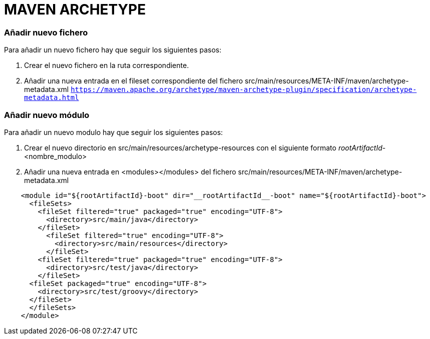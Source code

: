 = MAVEN ARCHETYPE
   
=== Añadir nuevo fichero
Para añadir un nuevo fichero hay que seguir los siguientes pasos:

1. Crear el nuevo fichero en la ruta correspondiente.
2. Añadir una nueva entrada en el fileset correspondiente del fichero src/main/resources/META-INF/maven/archetype-metadata.xml
   ``https://maven.apache.org/archetype/maven-archetype-plugin/specification/archetype-metadata.html``

=== Añadir nuevo módulo
Para añadir un nuevo modulo hay que seguir los siguientes pasos:

1. Crear el nuevo directorio en src/main/resources/archetype-resources con el siguiente formato __rootArtifactId__-<nombre_modulo>
2. Añadir una nueva entrada en <modules></modules> del fichero src/main/resources/META-INF/maven/archetype-metadata.xml
----
    <module id="${rootArtifactId}-boot" dir="__rootArtifactId__-boot" name="${rootArtifactId}-boot">
      <fileSets>
        <fileSet filtered="true" packaged="true" encoding="UTF-8">
          <directory>src/main/java</directory>
        </fileSet>
          <fileSet filtered="true" encoding="UTF-8">
            <directory>src/main/resources</directory>
          </fileSet>
        <fileSet filtered="true" packaged="true" encoding="UTF-8">
          <directory>src/test/java</directory>
        </fileSet>
      <fileSet packaged="true" encoding="UTF-8">
        <directory>src/test/groovy</directory>
      </fileSet>
      </fileSets>
    </module>
----

